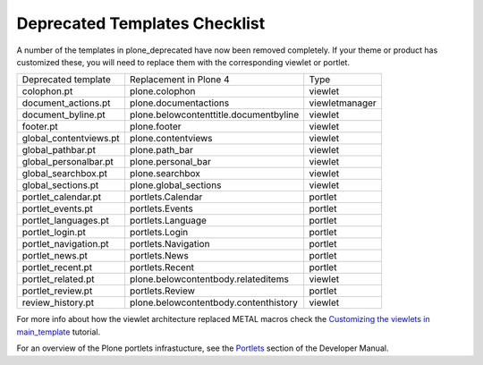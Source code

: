 ==============================
Deprecated Templates Checklist
==============================

A number of the templates in plone_deprecated have now been removed completely.
If your theme or product has customized these, you will need to replace them with the corresponding viewlet or portlet.

+----------------------------------------------+----------------------------------------+-----------------+
| Deprecated template                          | Replacement in Plone 4                 | Type            |
+----------------------------------------------+----------------------------------------+-----------------+
| colophon.pt                                  | plone.colophon                         | viewlet         |
+----------------------------------------------+----------------------------------------+-----------------+
| document_actions.pt                          | plone.documentactions                  | viewletmanager  |
+----------------------------------------------+----------------------------------------+-----------------+
| document_byline.pt                           | plone.belowcontenttitle.documentbyline | viewlet         |
+----------------------------------------------+----------------------------------------+-----------------+
| footer.pt                                    | plone.footer                           | viewlet         |
+----------------------------------------------+----------------------------------------+-----------------+
| global_contentviews.pt                       | plone.contentviews                     | viewlet         |
+----------------------------------------------+----------------------------------------+-----------------+
| global_pathbar.pt                            | plone.path_bar                         | viewlet         |
+----------------------------------------------+----------------------------------------+-----------------+
| global_personalbar.pt                        | plone.personal_bar                     | viewlet         |
+----------------------------------------------+----------------------------------------+-----------------+
| global_searchbox.pt                          | plone.searchbox                        | viewlet         |
+----------------------------------------------+----------------------------------------+-----------------+
| global_sections.pt                           | plone.global_sections                  | viewlet         |
+----------------------------------------------+----------------------------------------+-----------------+
| portlet_calendar.pt                          | portlets.Calendar                      | portlet         |
+----------------------------------------------+----------------------------------------+-----------------+
| portlet_events.pt                            | portlets.Events                        | portlet         |
+----------------------------------------------+----------------------------------------+-----------------+
| portlet_languages.pt                         | portlets.Language                      | portlet         |
+----------------------------------------------+----------------------------------------+-----------------+
| portlet_login.pt                             | portlets.Login                         | portlet         |
+----------------------------------------------+----------------------------------------+-----------------+
| portlet_navigation.pt                        | portlets.Navigation                    | portlet         |
+----------------------------------------------+----------------------------------------+-----------------+
| portlet_news.pt                              | portlets.News                          | portlet         |
+----------------------------------------------+----------------------------------------+-----------------+
| portlet_recent.pt                            | portlets.Recent                        | portlet         |
+----------------------------------------------+----------------------------------------+-----------------+
| portlet_related.pt                           | plone.belowcontentbody.relateditems    | viewlet         |
+----------------------------------------------+----------------------------------------+-----------------+
| portlet_review.pt                            | portlets.Review                        | portlet         |
+----------------------------------------------+----------------------------------------+-----------------+
| review_history.pt                            | plone.belowcontentbody.contenthistory  | viewlet         |
+----------------------------------------------+----------------------------------------+-----------------+

For more info about how the viewlet architecture replaced METAL macros check the `Customizing the viewlets in main_template <http://plone.org/documentation/kb/customizing-main-template-viewlets/>`_ tutorial.

For an overview of the Plone portlets infrastucture, see the `Portlets <http://plone.org/documentation/manual/developer-manual/portlets>`_ section of the Developer Manual.
